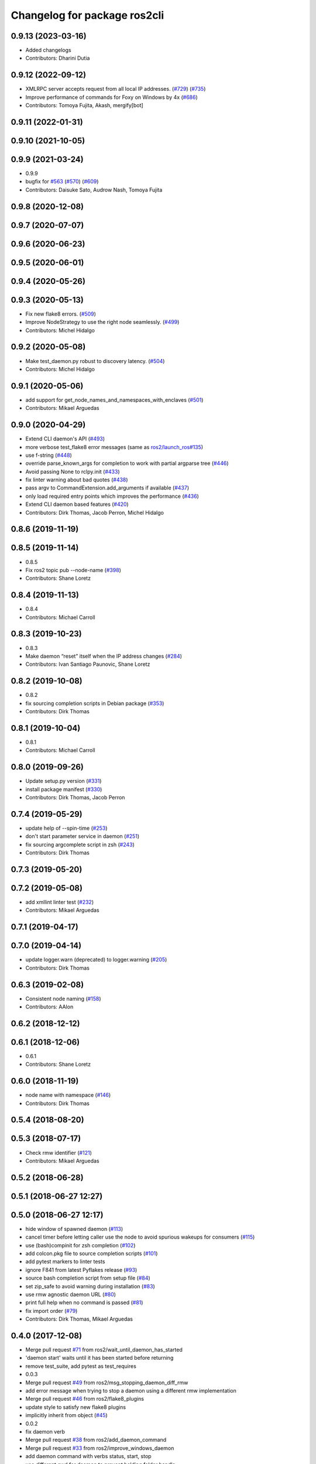 ^^^^^^^^^^^^^^^^^^^^^^^^^^^^^
Changelog for package ros2cli
^^^^^^^^^^^^^^^^^^^^^^^^^^^^^

0.9.13 (2023-03-16)
-------------------
* Added changelogs
* Contributors: Dharini Dutia

0.9.12 (2022-09-12)
-------------------
* XMLRPC server accepts request from all local IP addresses. (`#729 <https://github.com/ros2/ros2cli/issues/729>`_) (`#735 <https://github.com/ros2/ros2cli/issues/735>`_)
* Improve performance of commands for Foxy on Windows by 4x (`#686 <https://github.com/ros2/ros2cli/issues/686>`_)
* Contributors: Tomoya Fujita, Akash, mergify[bot]

0.9.11 (2022-01-31)
-------------------

0.9.10 (2021-10-05)
-------------------

0.9.9 (2021-03-24)
------------------
* 0.9.9
* bugfix for `#563 <https://github.com/ros2/ros2cli/issues/563>`_ (`#570 <https://github.com/ros2/ros2cli/issues/570>`_) (`#609 <https://github.com/ros2/ros2cli/issues/609>`_)
* Contributors: Daisuke Sato, Audrow Nash, Tomoya Fujita

0.9.8 (2020-12-08)
------------------

0.9.7 (2020-07-07)
------------------

0.9.6 (2020-06-23)
------------------

0.9.5 (2020-06-01)
------------------

0.9.4 (2020-05-26)
------------------

0.9.3 (2020-05-13)
------------------
* Fix new flake8 errors. (`#509 <https://github.com/ros2/ros2cli/issues/509>`_)
* Improve NodeStrategy to use the right node seamlessly. (`#499 <https://github.com/ros2/ros2cli/issues/499>`_)
* Contributors: Michel Hidalgo

0.9.2 (2020-05-08)
------------------
* Make test_daemon.py robust to discovery latency. (`#504 <https://github.com/ros2/ros2cli/issues/504>`_)
* Contributors: Michel Hidalgo

0.9.1 (2020-05-06)
------------------
* add support for get_node_names_and_namespaces_with_enclaves (`#501 <https://github.com/ros2/ros2cli/issues/501>`_)
* Contributors: Mikael Arguedas

0.9.0 (2020-04-29)
------------------
* Extend CLI daemon's API (`#493 <https://github.com/ros2/ros2cli/issues/493>`_)
* more verbose test_flake8 error messages (same as `ros2/launch_ros#135 <https://github.com/ros2/launch_ros/issues/135>`_)
* use f-string (`#448 <https://github.com/ros2/ros2cli/issues/448>`_)
* override parse_known_args for completion to work with partial argparse tree (`#446 <https://github.com/ros2/ros2cli/issues/446>`_)
* Avoid passing None to rclpy.init (`#433 <https://github.com/ros2/ros2cli/issues/433>`_)
* fix linter warning about bad quotes (`#438 <https://github.com/ros2/ros2cli/issues/438>`_)
* pass argv to CommandExtension.add_arguments if available (`#437 <https://github.com/ros2/ros2cli/issues/437>`_)
* only load required entry points which improves the performance (`#436 <https://github.com/ros2/ros2cli/issues/436>`_)
* Extend CLI daemon based features (`#420 <https://github.com/ros2/ros2cli/issues/420>`_)
* Contributors: Dirk Thomas, Jacob Perron, Michel Hidalgo

0.8.6 (2019-11-19)
------------------

0.8.5 (2019-11-14)
------------------
* 0.8.5
* Fix ros2 topic pub --node-name (`#398 <https://github.com/ros2/ros2cli/issues/398>`_)
* Contributors: Shane Loretz

0.8.4 (2019-11-13)
------------------
* 0.8.4
* Contributors: Michael Carroll

0.8.3 (2019-10-23)
------------------
* 0.8.3
* Make daemon “reset” itself when the IP address changes (`#284 <https://github.com/ros2/ros2cli/issues/284>`_)
* Contributors: Ivan Santiago Paunovic, Shane Loretz

0.8.2 (2019-10-08)
------------------
* 0.8.2
* fix sourcing completion scripts in Debian package (`#353 <https://github.com/ros2/ros2cli/issues/353>`_)
* Contributors: Dirk Thomas

0.8.1 (2019-10-04)
------------------
* 0.8.1
* Contributors: Michael Carroll

0.8.0 (2019-09-26)
------------------
* Update setup.py version (`#331 <https://github.com/ros2/ros2cli/issues/331>`_)
* install package manifest (`#330 <https://github.com/ros2/ros2cli/issues/330>`_)
* Contributors: Dirk Thomas, Jacob Perron

0.7.4 (2019-05-29)
------------------
* update help of --spin-time (`#253 <https://github.com/ros2/ros2cli/issues/253>`_)
* don't start parameter service in daemon (`#251 <https://github.com/ros2/ros2cli/issues/251>`_)
* fix sourcing argcomplete script in zsh (`#243 <https://github.com/ros2/ros2cli/issues/243>`_)
* Contributors: Dirk Thomas

0.7.3 (2019-05-20)
------------------

0.7.2 (2019-05-08)
------------------
* add xmllint linter test (`#232 <https://github.com/ros2/ros2cli/issues/232>`_)
* Contributors: Mikael Arguedas

0.7.1 (2019-04-17)
------------------

0.7.0 (2019-04-14)
------------------
* update logger.warn (deprecated) to logger.warning (`#205 <https://github.com/ros2/ros2cli/issues/205>`_)
* Contributors: Dirk Thomas

0.6.3 (2019-02-08)
------------------
* Consistent node naming (`#158 <https://github.com/ros2/ros2cli/issues/158>`_)
* Contributors: AAlon

0.6.2 (2018-12-12)
------------------

0.6.1 (2018-12-06)
------------------
* 0.6.1
* Contributors: Shane Loretz

0.6.0 (2018-11-19)
------------------
* node name with namespace (`#146 <https://github.com/ros2/ros2cli/issues/146>`_)
* Contributors: Dirk Thomas

0.5.4 (2018-08-20)
------------------

0.5.3 (2018-07-17)
------------------
* Check rmw identifier (`#121 <https://github.com/ros2/ros2cli/issues/121>`_)
* Contributors: Mikael Arguedas

0.5.2 (2018-06-28)
------------------

0.5.1 (2018-06-27 12:27)
------------------------

0.5.0 (2018-06-27 12:17)
------------------------
* hide window of spawned daemon (`#113 <https://github.com/ros2/ros2cli/issues/113>`_)
* cancel timer before letting caller use the node to avoid spurious wakeups for consumers (`#115 <https://github.com/ros2/ros2cli/issues/115>`_)
* use (bash)compinit for zsh completion (`#102 <https://github.com/ros2/ros2cli/issues/102>`_)
* add colcon.pkg file to source completion scripts (`#101 <https://github.com/ros2/ros2cli/issues/101>`_)
* add pytest markers to linter tests
* ignore F841 from latest Pyflakes release (`#93 <https://github.com/ros2/ros2cli/issues/93>`_)
* source bash completion script from setup file (`#84 <https://github.com/ros2/ros2cli/issues/84>`_)
* set zip_safe to avoid warning during installation (`#83 <https://github.com/ros2/ros2cli/issues/83>`_)
* use rmw agnostic daemon URL (`#80 <https://github.com/ros2/ros2cli/issues/80>`_)
* print full help when no command is passed (`#81 <https://github.com/ros2/ros2cli/issues/81>`_)
* fix import order (`#79 <https://github.com/ros2/ros2cli/issues/79>`_)
* Contributors: Dirk Thomas, Mikael Arguedas

0.4.0 (2017-12-08)
------------------
* Merge pull request `#71 <https://github.com/ros2/ros2cli/issues/71>`_ from ros2/wait_until_daemon_has_started
* 'daemon start' waits until it has been started before returning
* remove test_suite, add pytest as test_requires
* 0.0.3
* Merge pull request `#49 <https://github.com/ros2/ros2cli/issues/49>`_ from ros2/msg_stopping_daemon_diff_rmw
* add error message when trying to stop a daemon using a different rmw implementation
* Merge pull request `#46 <https://github.com/ros2/ros2cli/issues/46>`_ from ros2/flake8_plugins
* update style to satisfy new flake8 plugins
* implicitly inherit from object (`#45 <https://github.com/ros2/ros2cli/issues/45>`_)
* 0.0.2
* fix daemon verb
* Merge pull request `#38 <https://github.com/ros2/ros2cli/issues/38>`_ from ros2/add_daemon_command
* Merge pull request `#33 <https://github.com/ros2/ros2cli/issues/33>`_ from ros2/improve_windows_daemon
* add daemon command with verbs status, start, stop
* use different cwd for daemon to prevent holding folder handle
* detach daemon on Windows
* add exec_depend on python3-pkg-resources (`#30 <https://github.com/ros2/ros2cli/issues/30>`_)
* Merge pull request `#29 <https://github.com/ros2/ros2cli/issues/29>`_ from ros2/hide_help_from_completion
* hide help options from completion
* Merge pull request `#26 <https://github.com/ros2/ros2cli/issues/26>`_ from ros2/support_argcomplete_py3
* support python3-argcomplete
* Merge pull request `#15 <https://github.com/ros2/ros2cli/issues/15>`_ from ros2/various_fixes
* various fixes and improvements
* Merge pull request `#11 <https://github.com/ros2/ros2cli/issues/11>`_ from ros2/daemon_rmw_impl
* update daemon to only handle requests from localhost
* update daemon to only handle requests from matching rmw impl.
* Merge pull request `#7 <https://github.com/ros2/ros2cli/issues/7>`_ from ros2/zsh_argcomplete
* add argcomplete script for zsh
* Merge pull request `#5 <https://github.com/ros2/ros2cli/issues/5>`_ from ros2/pep257
* add pep257 tests
* Merge pull request `#1 <https://github.com/ros2/ros2cli/issues/1>`_ from ros2/initial_features
* append pid / domain id to node names
* add suffix to node name in daemon (`#2 <https://github.com/ros2/ros2cli/issues/2>`_)
* add linter tests
* add rclpy node interface and xml-rpc based daemon
* add argcomplete-based completion
* add hidden extension commands
* add ros2cli plugin system, interface for commands and verbs, and cli
* Contributors: Dirk Thomas, Mikael Arguedas, William Woodall
